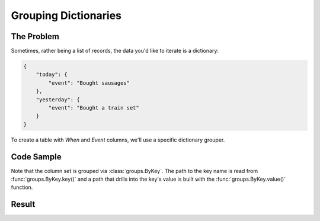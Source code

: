 .. py:module:: rolumns
    :noindex:

Grouping Dictionaries
=====================

The Problem
-----------

Sometimes, rather being a list of records, the data you'd like to iterate is a dictionary:

.. code-block:: json

    {
        "today": {
            "event": "Bought sausages"
        },
        "yesterday": {
            "event": "Bought a train set"
        }
    }

To create a table with *When* and *Event* columns, we'll use a specific dictionary grouper.

Code Sample
-----------

Note that the column set is grouped via :class:`groups.ByKey`. The path to the key name is read from :func:`groups.ByKey.key()` and a path that drills into the key's value is built with the :func:`groups.ByKey.value()` function.

.. testcode::

    from rolumns import Columns
    from rolumns.groups import ByKey
    from rolumns.renderers import RowsRenderer

    data = {
        "today": {
            "event": "Bought sausages",
        },
        "yesterday": {
            "event": "Bought a train set",
        },
    }

    columns = Columns(ByKey())
    columns.add("When", ByKey.key())
    columns.add("Event", ByKey.value("event"))

    renderer = RowsRenderer(columns)
    rows = renderer.render(data)

    print(list(rows))

Result
------

.. testoutput::
   :options: +NORMALIZE_WHITESPACE

    [['When',      'Event'],
     ['today',     'Bought sausages'],
     ['yesterday', 'Bought a train set']]
